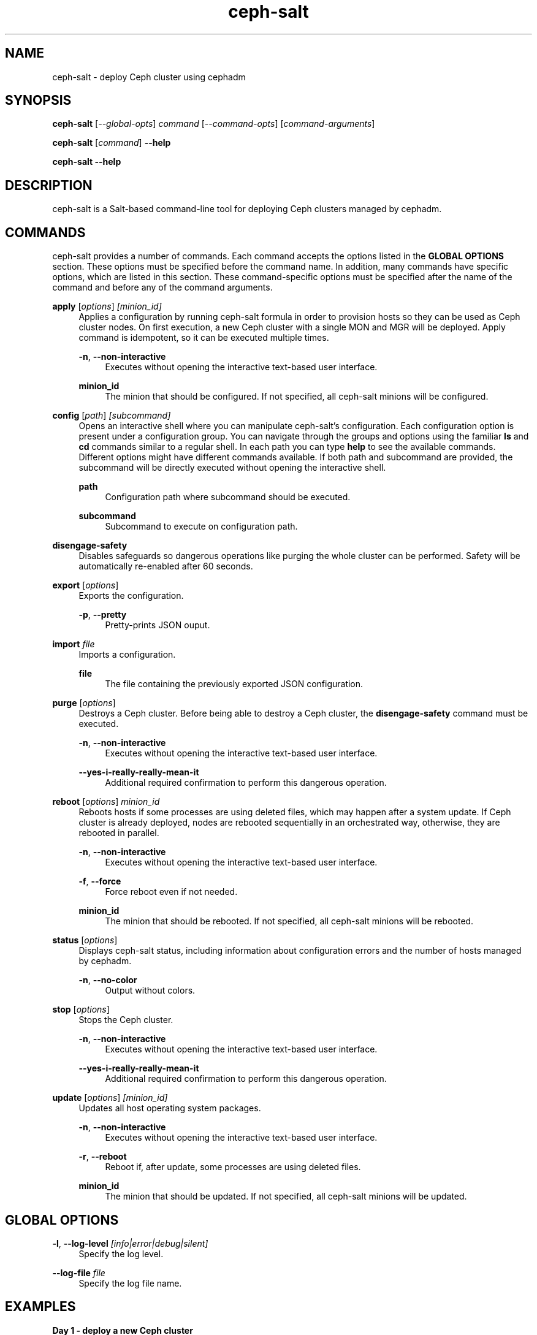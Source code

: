 \" Man page for ceph-salt
.TH "ceph-salt" "8" "" "" "ceph-salt"
.SH "NAME"
ceph\-salt \- deploy Ceph cluster using cephadm
.SH "SYNOPSIS"
.sp
\fBceph-salt\fP [\fI\-\-global\-opts\fP] \fIcommand\fP
[\fI\-\-command\-opts\fP] [\fIcommand\-arguments\fP]
.sp
\fBceph-salt\fP [\fIcommand\fP] \fB\-\-help\fP
.sp
\fBceph-salt\fP \fB\-\-help\fP
.SH "DESCRIPTION"
.sp
ceph\-salt is a Salt\-based command\-line tool for deploying Ceph clusters
managed by cephadm.
.SH "COMMANDS"
.sp
ceph\-salt provides a number of commands. Each command accepts the options
listed in the \fBGLOBAL OPTIONS\fP section. These options must be specified
before the command name. In addition, many commands have specific options,
which are listed in this section. These command-specific options must be
specified after the name of the command and before any of the command arguments.
.sp
\fBapply\fP [\fIoptions\fP] \fI[minion_id]\fP
.RS 4
Applies a configuration by running ceph-salt formula in order to provision
hosts so they can be used as Ceph cluster nodes. On first execution, a new
Ceph cluster with a single MON and MGR will be deployed. Apply command is
idempotent, so it can be executed multiple times.
.sp
\fB\-n\fP, \fB\-\-non\-interactive\fP
.RS 4
Executes without opening the interactive text-based user interface.
.RE
.sp
\fBminion_id\fP
.RS 4
The minion that should be configured. If not specified, all ceph-salt minions
will be configured.
.RE
.RE
.sp
\fBconfig\fP [\fIpath\fP] \fI[subcommand]\fP
.RS 4
Opens an interactive shell where you can manipulate ceph-salt's configuration.
Each configuration option is present under a configuration group. You can
navigate through the groups and options using the familiar \fBls\fP and
\fBcd\fP commands similar to a regular shell. In each path you can type
\fBhelp\fP to see the available commands. Different options might have
different commands available. If both path and subcommand are provided, the
subcommand will be directly executed without opening the interactive shell.
.sp
\fBpath\fP
.RS 4
Configuration path where subcommand should be executed.
.RE
.sp
\fBsubcommand\fP
.RS 4
Subcommand to execute on configuration path.
.RE
.RE
.RE
.sp
\fBdisengage-safety\fP
.RS 4
Disables safeguards so dangerous operations like purging the whole cluster can
be performed. Safety will be automatically re-enabled after 60 seconds.
.RE
.sp
\fBexport\fP [\fIoptions\fP]
.RS 4
Exports the configuration.
.sp
\fB\-p\fP, \fB\-\-pretty\fP
.RS 4
Pretty-prints JSON ouput.
.RE
.RE
.sp
\fBimport\fP \fIfile\fP
.RS 4
Imports a configuration.
.sp
\fBfile\fP
.RS 4
The file containing the previously exported JSON configuration.
.RE
.RE
.sp
\fBpurge\fP [\fIoptions\fP]
.RS 4
Destroys a Ceph cluster. Before being able to destroy a Ceph cluster, the
\fBdisengage\-safety\fP command must be executed.
.sp
\fB\-n\fP, \fB\-\-non\-interactive\fP
.RS 4
Executes without opening the interactive text-based user interface.
.RE
.sp
\fB\-\-yes\-i\-really\-really\-mean\-it\fP
.RS 4
Additional required confirmation to perform this dangerous operation.
.RE
.RE
.sp
\fBreboot\fP [\fIoptions\fP] \fIminion_id\fP
.RS 4
Reboots hosts if some processes are using deleted files, which may happen after
a system update. If Ceph cluster is already deployed, nodes are rebooted
sequentially in an orchestrated way, otherwise, they are rebooted in parallel.
.sp
\fB\-n\fP, \fB\-\-non\-interactive\fP
.RS 4
Executes without opening the interactive text-based user interface.
.RE
.sp
\fB\-f\fP, \fB\-\-force\fP
.RS 4
Force reboot even if not needed.
.RE
.sp
\fBminion_id\fP
.RS 4
The minion that should be rebooted. If not specified, all ceph-salt minions
will be rebooted.
.RE
.RE
.RE
.sp
\fBstatus\fP [\fIoptions\fP]
.RS 4
Displays ceph-salt status, including information about configuration errors and
the number of hosts managed by cephadm.
.sp
\fB\-n\fP, \fB\-\-no\-color\fP
.RS 4
Output without colors.
.RE
.RE
.sp
\fBstop\fP [\fIoptions\fP]
.RS 4
Stops the Ceph cluster.
.sp
\fB\-n\fP, \fB\-\-non\-interactive\fP
.RS 4
Executes without opening the interactive text-based user interface.
.RE
.sp
\fB\-\-yes\-i\-really\-really\-mean\-it\fP
.RS 4
Additional required confirmation to perform this dangerous operation.
.RE
.RE
.sp
\fBupdate\fP [\fIoptions\fP] \fI[minion_id]\fP
.RS 4
Updates all host operating system packages.
.sp
\fB\-n\fP, \fB\-\-non\-interactive\fP
.RS 4
Executes without opening the interactive text-based user interface.
.RE
.sp
\fB\-r\fP, \fB\-\-reboot\fP
.RS 4
Reboot if, after update, some processes are using deleted files.
.RE
.sp
\fBminion_id\fP
.RS 4
The minion that should be updated. If not specified, all ceph-salt minions will
be updated.
.SH "GLOBAL OPTIONS"
.sp
\fB\-l\fP, \fB\-\-log\-level\fP \fI[info|error|debug|silent]\fP
.RS 4
Specify the log level.
.RE
.sp
\fB\-\-log\-file\fP \fIfile\fP
.RS 4
Specify the log file name.
.SH "EXAMPLES"
.sp
\fBDay 1 - deploy a new Ceph cluster\fP
.RS 4
.sp
$ \fBceph\-salt config\fP
.RS 4
Opens the interactive configuration shell that will be used to configure
cluster.
.RE
.sp
$ \fBceph\-salt status\fP
.RS 4
Checks if the provided configuration is valid.
.RE
.sp
$ \fBceph\-salt update --reboot\fP
.RS 4
Ensures that the cluster is updated with latest patches.
.RE
.sp
$ \fBceph\-salt apply\fP
.RS 4
Deploys a Ceph cluster based on the provided configuration.
.RE
.RE
.sp
\fBDay 2 - add a new host to an existing Ceph cluster\fP
.RS 4
.sp
$ \fBceph\-salt config /ceph_cluster/minions add <new_minion_id>\fP
.RS 4
.sp
Adds a new minion to the configuration, so it will be managed by ceph-salt.
.RE
.sp
$ \fBceph\-salt config /ceph_cluster/roles/cephadm add <new_minion_id>\fP
.RS 4
.sp
Assigns the cephadm role to the new minion, so it will be added to the Ceph
cluster.
.RE
.sp
$ \fBceph\-salt apply <new_minion_id>\fP
.RS 4
Applies configuration on the new minion.
.RE
